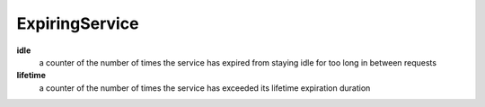 ExpiringService
<<<<<<<<<<<<<<<

**idle**
  a counter of the number of times the service has expired from staying idle for too long
  in between requests

**lifetime**
  a counter of the number of times the service has exceeded its lifetime expiration duration

